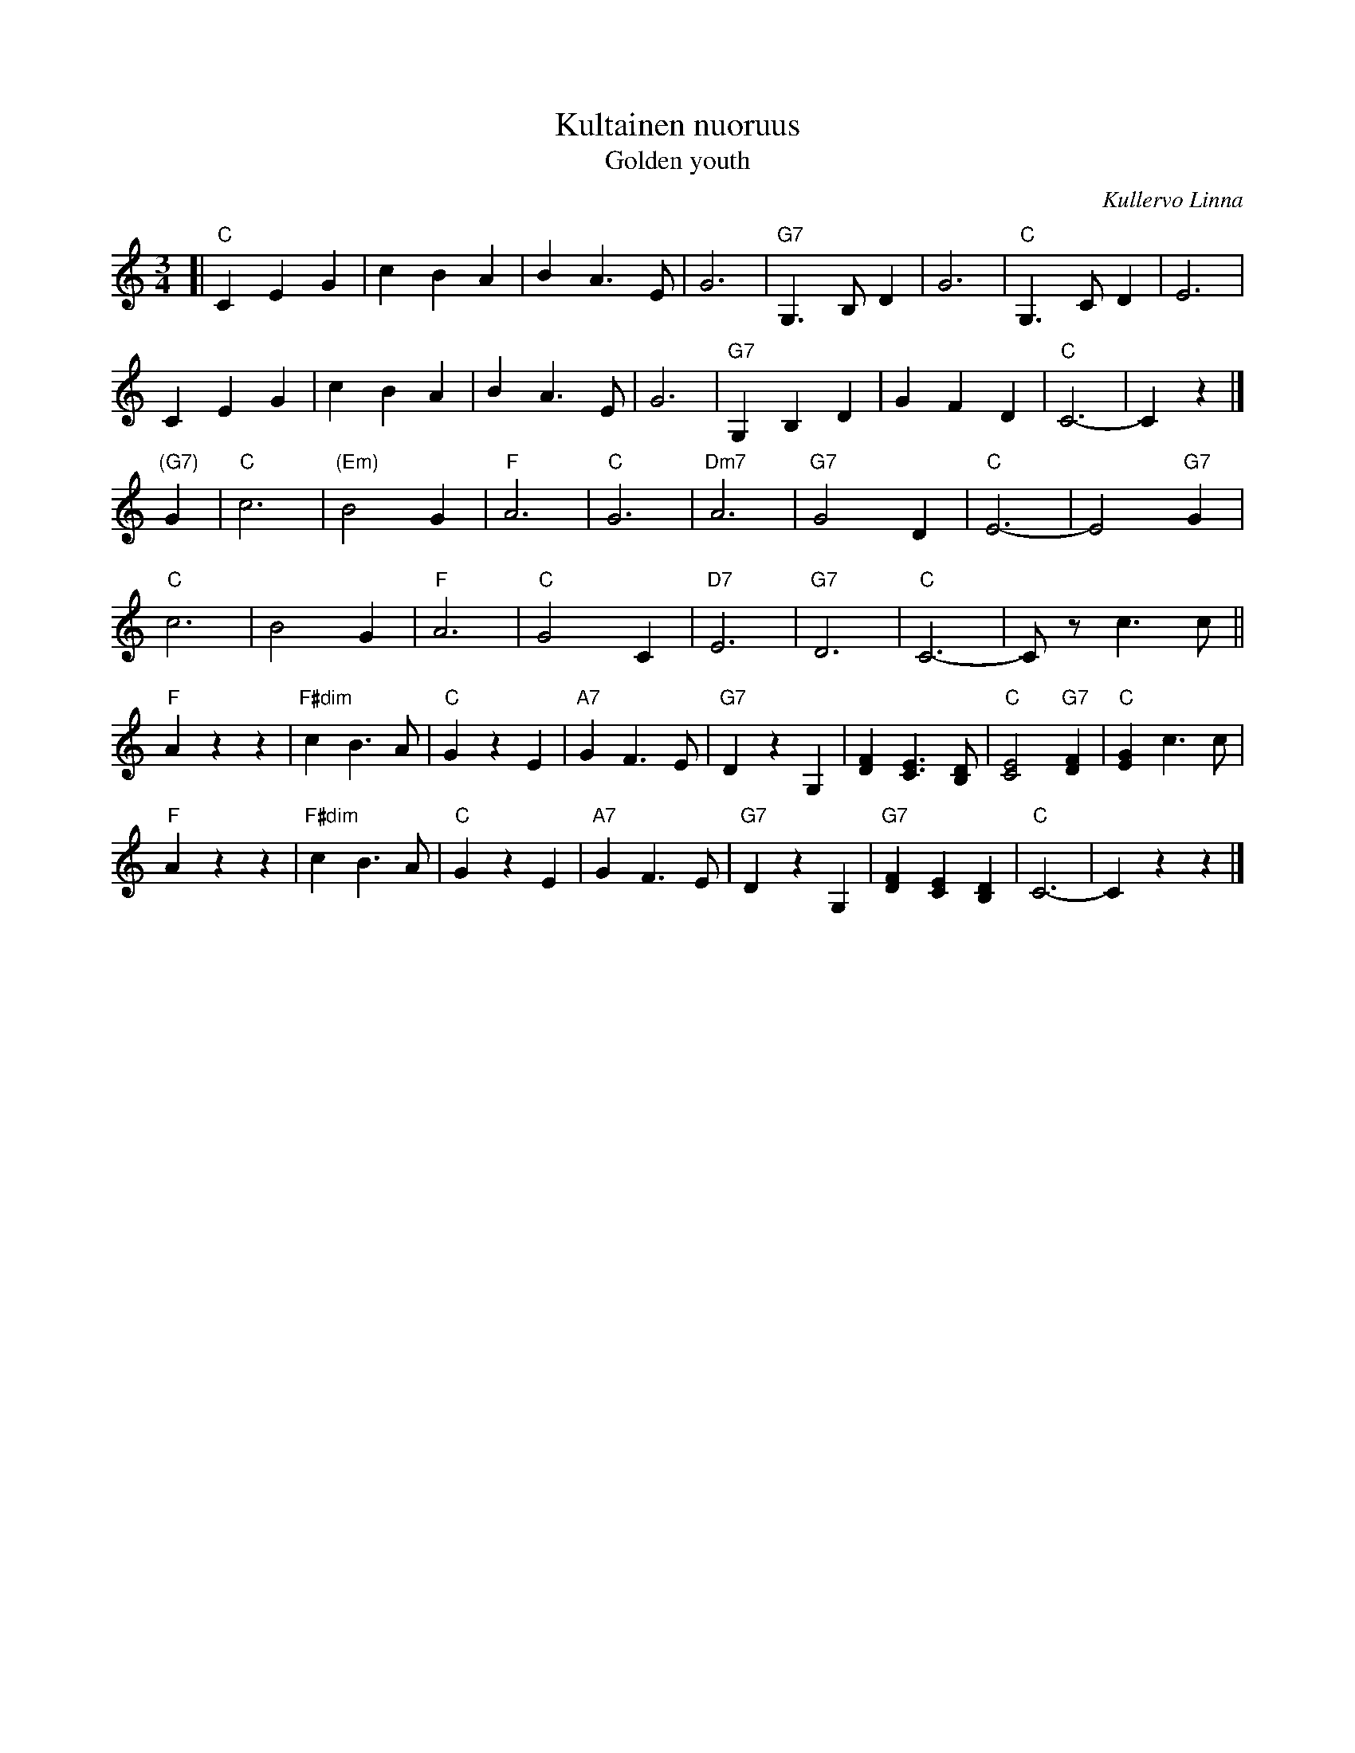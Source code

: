 X: 1
T: Kultainen nuoruus
T: Golden youth
C: Kullervo Linna
R: waltz
Z: 2013 John Chambers <jc:trillian.mit.edu>
M: 3/4
L: 1/8
K: C
[|\
"C"C2 E2 G2 | c2 B2 A2 | B2 A3 E | G6 |\
"G7"G,3 B, D2 | G6 | "C"G,3 C D2 | E6 |
C2 E2 G2 | c2 B2 A2 | B2 A3 E | G6 |\
"G7"G,2 B,2 D2 | G2 F2 D2 | "C"C6- | C2 z2 |]
"(G7)"G2 |\
"C"c6 | "(Em)"B4 G2 | "F"A6 | "C"G6 |\
"Dm7"A6 | "G7"G4 D2 | "C"E6- | E4"G7"G2 |
"C"c6 | B4 G2 | "F"A6 | "C"G4 C2 |\
"D7"E6 | "G7"D6 | "C"C6- | Cz c3 c ||
"F"A2 z2 z2 | "F#dim"c2 B3 A | "C"G2 z2 E2 | "A7"G2 F3 E |\
"G7"D2 z2 G,2 | [F2D2] [E3C3] [DB,] | "C"[E4C4] "G7"[F2D2] | "C"[G2E2] c3 c |
"F"A2 z2 z2 | "F#dim"c2 B3 A | "C"G2 z2 E2 | "A7"G2 F3 E |\
"G7"D2 z2 G,2 | "G7"[F2D2] [E2C2] [D2B,2] | "C"C6- | C2 z2 z2 |]

